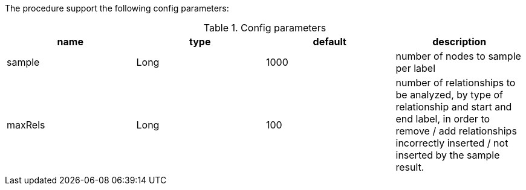 The procedure support the following config parameters:

.Config parameters
[opts=header]
|===
| name | type | default | description
| sample | Long | 1000 | number of nodes to sample per label
| maxRels | Long | 100 | number of relationships to be analyzed, by type of relationship and start and end label, in order to remove / add relationships incorrectly inserted / not inserted by the sample result.
|===


